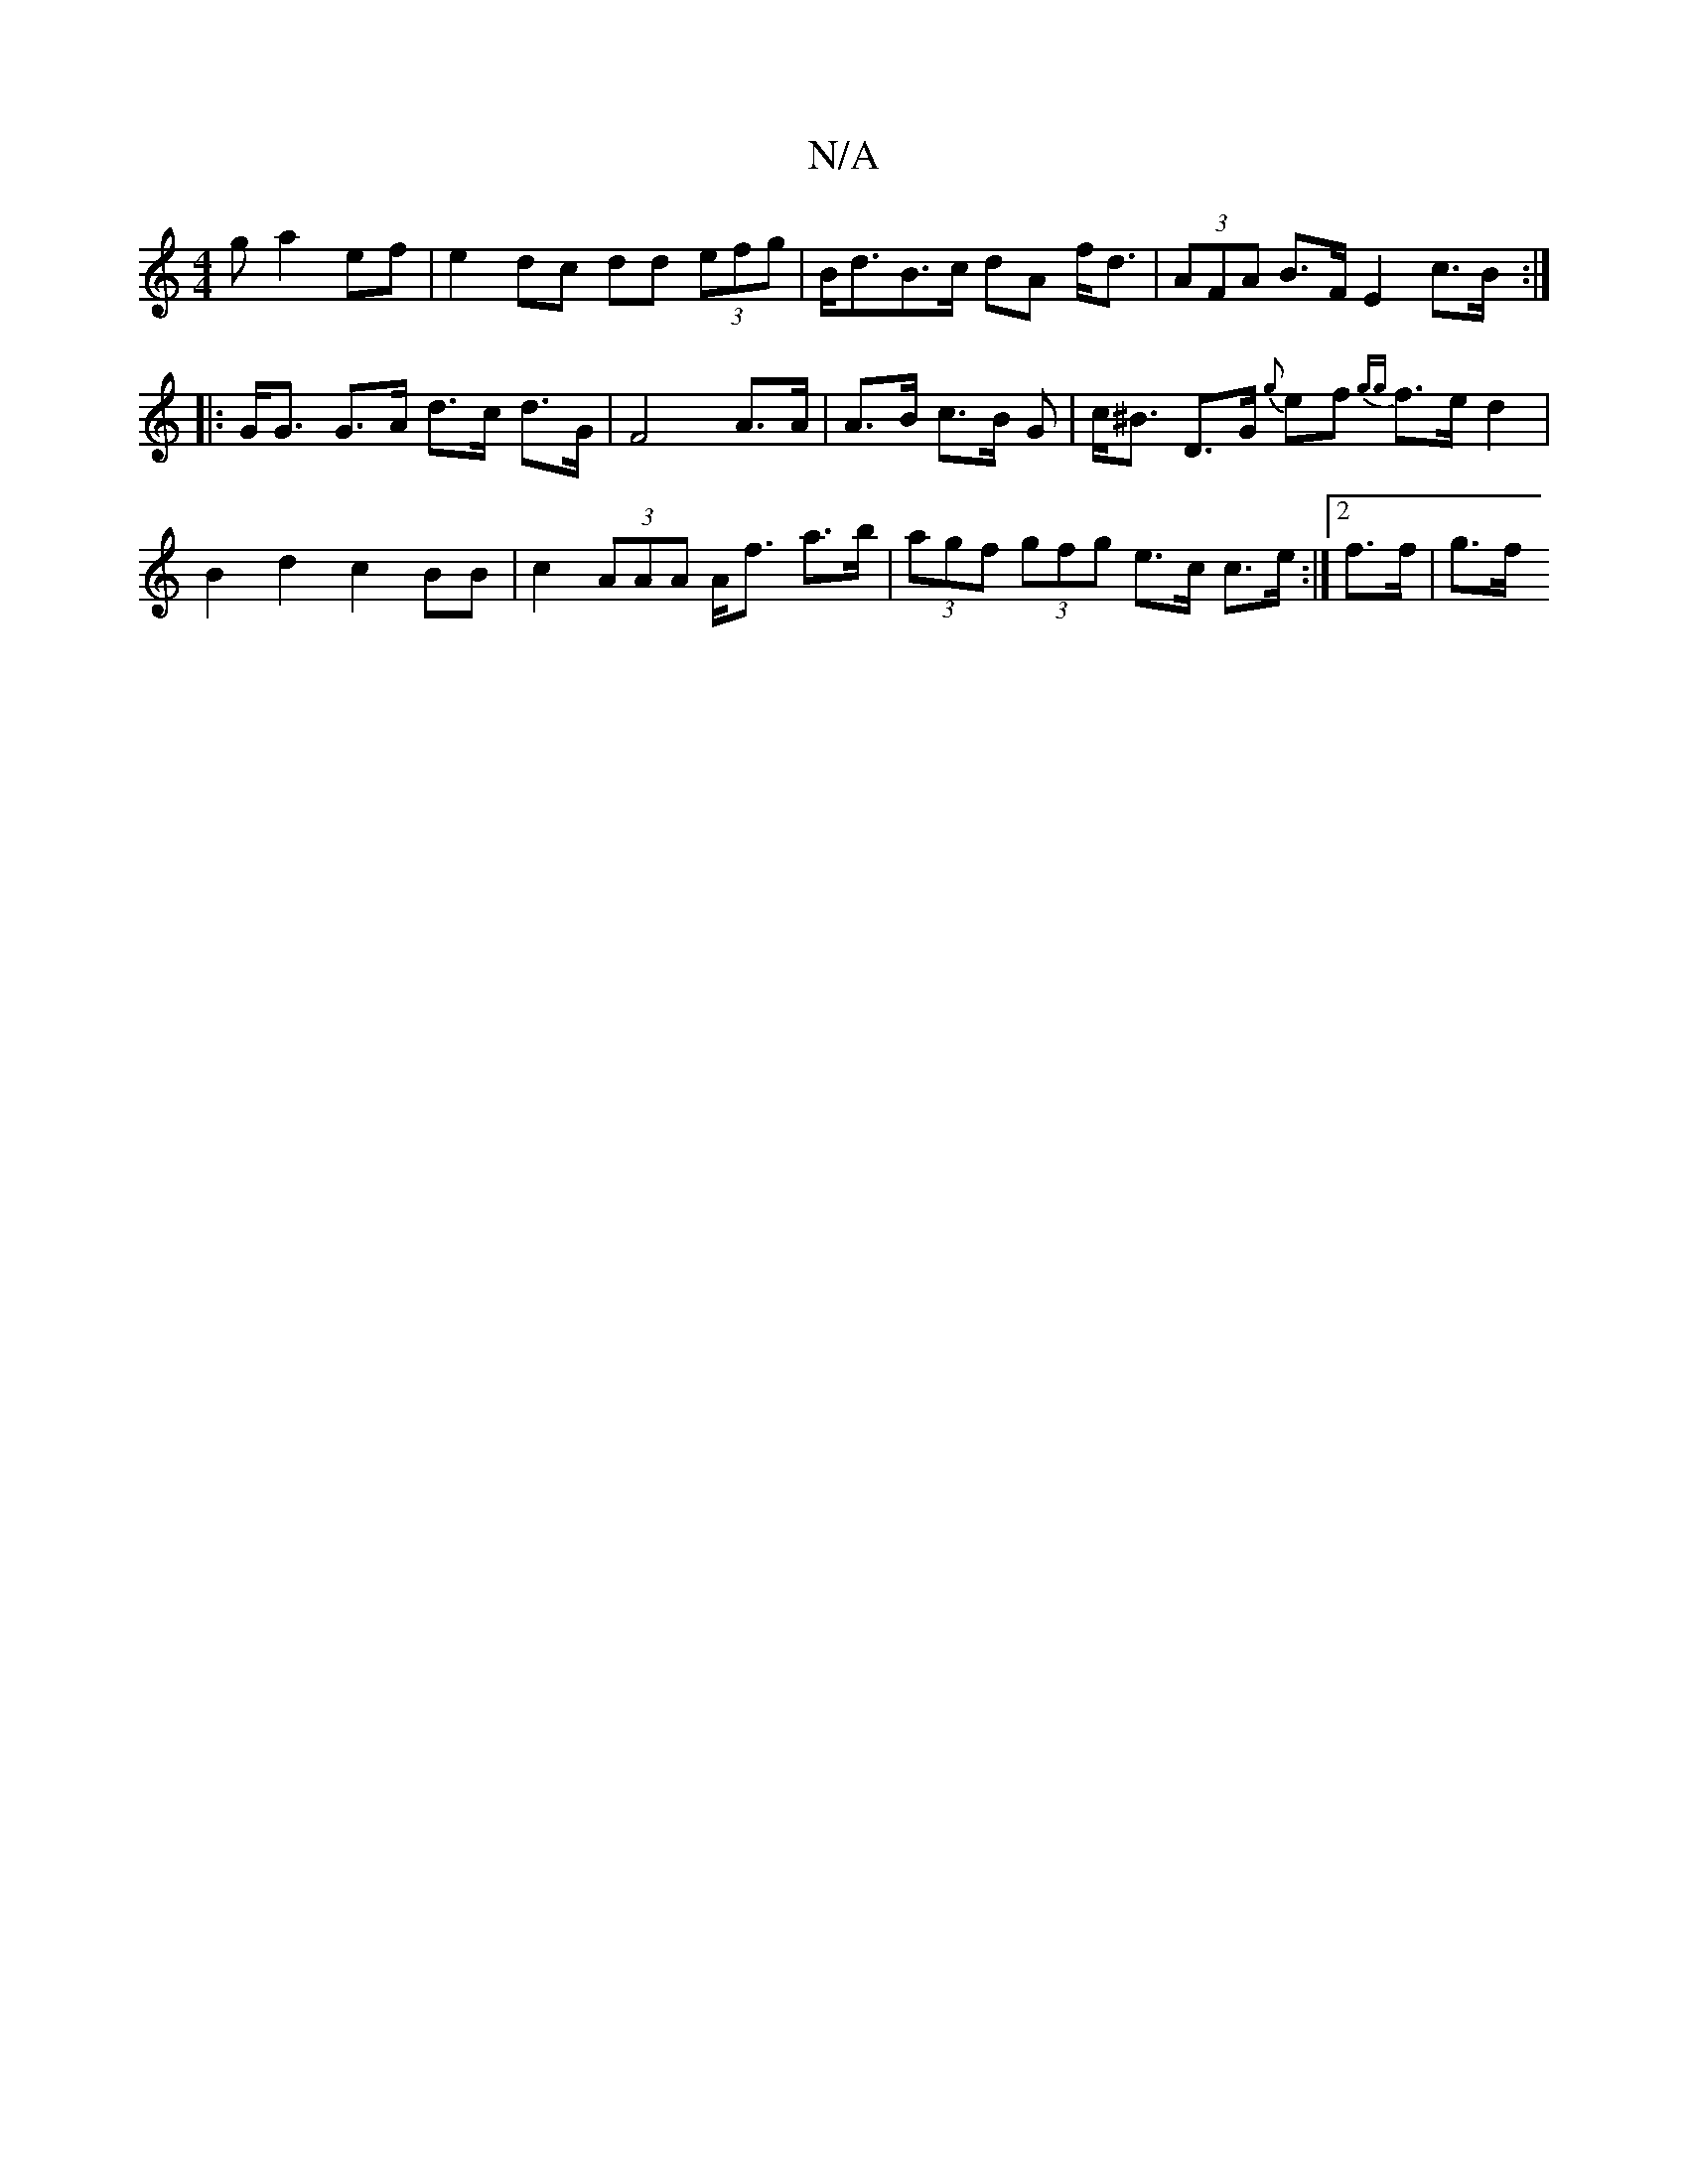 X:1
T:N/A
M:4/4
R:N/A
K:Cmajor
/2g a2 ef | e2 dc dd (3efg | B<dB>c dA f<d | (3AFA B>F E2 c>B :| 
|: G<G G>A d>c d>G | F4 A>A | A>B c>B G | c<^B D>G {g}ef {gg}f>e d2 | B2d2 c2 BB | c2 (3AAA A<f a>b | (3agf (3gfg e>c c>e :|2 f>f|g>f 
